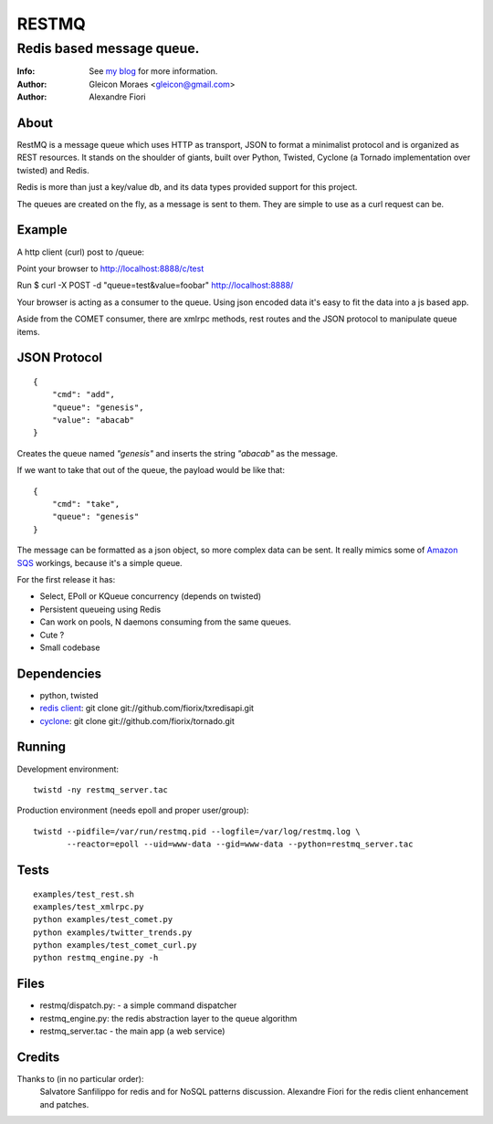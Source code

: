 ======
RESTMQ
======

Redis based message queue.
--------------------------

:Info: See `my blog <http://zenmachine.wordpress.com>`_ for more information.
:Author: Gleicon Moraes <gleicon@gmail.com>
:Author: Alexandre Fiori


About
=====
RestMQ is a message queue which uses HTTP as transport, JSON to format a minimalist protocol and is organized as REST 
resources. It stands on the shoulder of giants, built over Python, Twisted, Cyclone (a Tornado implementation over twisted) and Redis.

Redis is more than just a key/value db, and its data types provided support for this project.

The queues are created on the fly, as a message is sent to them. They are simple to use as a curl request can be.



Example
========
A http client (curl) post to /queue:

Point your browser to http://localhost:8888/c/test

Run $ curl -X POST -d "queue=test&value=foobar" http://localhost:8888/ 

Your browser is acting as a consumer to the queue. Using json encoded data it's easy to fit the data into a js based app.

Aside from the COMET consumer, there are xmlrpc methods, rest routes and the JSON protocol to manipulate queue items.


JSON Protocol
=============
::

    {
        "cmd": "add",
        "queue": "genesis",
        "value": "abacab"
    }

Creates the queue named *"genesis"* and inserts the string *"abacab"* as the message.

If we want to take that out of the queue, the payload would be like that:

::

    {
        "cmd": "take",
        "queue": "genesis"
    }


The message can be formatted as a json object, so more complex data can be sent.
It really mimics some of `Amazon SQS <http://aws.amazon.com/sqs/>`_ workings, because it's a simple queue.

For the first release it has:

- Select, EPoll or KQueue concurrency (depends on twisted)
- Persistent queueing using Redis
- Can work on pools, N daemons consuming from the same queues.
- Cute ?
- Small codebase


Dependencies
============
- python, twisted
- `redis client <http://github.com/fiorix/txredisapi>`_: 
  git clone git://github.com/fiorix/txredisapi.git
- `cyclone <http://github.com/fiorix/tornado>`_: 
  git clone git://github.com/fiorix/tornado.git 


Running
=======
Development environment:

::

    twistd -ny restmq_server.tac

Production environment (needs epoll and proper user/group): 

::

    twistd --pidfile=/var/run/restmq.pid --logfile=/var/log/restmq.log \
           --reactor=epoll --uid=www-data --gid=www-data --python=restmq_server.tac


Tests
=====

::

    examples/test_rest.sh
    examples/test_xmlrpc.py
    python examples/test_comet.py
    python examples/twitter_trends.py
    python examples/test_comet_curl.py  
    python restmq_engine.py -h


Files
=====
- restmq/dispatch.py: - a simple command dispatcher
- restmq_engine.py: the redis abstraction layer to the queue algorithm
- restmq_server.tac - the main app (a web service)


Credits
=======
Thanks to (in no particular order):
    Salvatore Sanfilippo for redis and for NoSQL patterns discussion.
    Alexandre Fiori for the redis client enhancement and patches.
